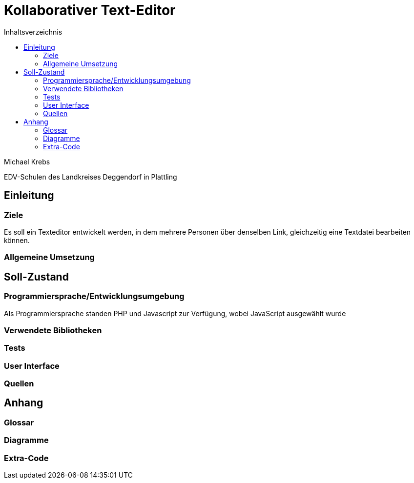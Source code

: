 = Kollaborativer Text-Editor
:toc: left
:toc-title: Inhaltsverzeichnis

Michael Krebs

EDV-Schulen des Landkreises Deggendorf in Plattling

<<<

== Einleitung

=== Ziele

Es soll ein Texteditor entwickelt werden, in dem mehrere Personen über denselben Link, gleichzeitig eine Textdatei bearbeiten können.

=== Allgemeine Umsetzung

== Soll-Zustand

=== Programmiersprache/Entwicklungsumgebung

Als Programmiersprache standen PHP und Javascript zur Verfügung, wobei JavaScript ausgewählt wurde

=== Verwendete Bibliotheken

=== Tests

=== User Interface

=== Quellen

== Anhang

=== Glossar

=== Diagramme

=== Extra-Code
